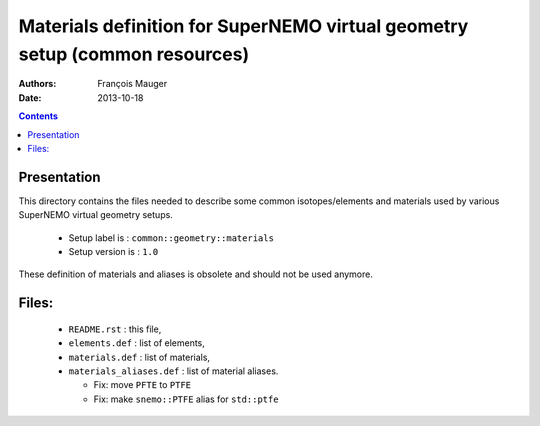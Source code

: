 ============================================================================
Materials definition for SuperNEMO virtual geometry setup (common resources)
============================================================================

:Authors: François Mauger
:Date:    2013-10-18

.. contents::
   :depth: 3
..


Presentation
============

This  directory contains  the  files needed  to  describe some  common
isotopes/elements  and materials  used  by  various SuperNEMO  virtual
geometry setups.

 * Setup label is : ``common::geometry::materials``
 * Setup version is : ``1.0``

These definition of materials and aliases is obsolete and should not be
used anymore.


Files:
======

 * ``README.rst`` : this file,
 * ``elements.def`` : list of elements,
 * ``materials.def`` : list of materials,
 * ``materials_aliases.def`` : list of material aliases.

   * Fix: move ``PFTE`` to ``PTFE``
   * Fix: make ``snemo::PTFE`` alias for ``std::ptfe``
